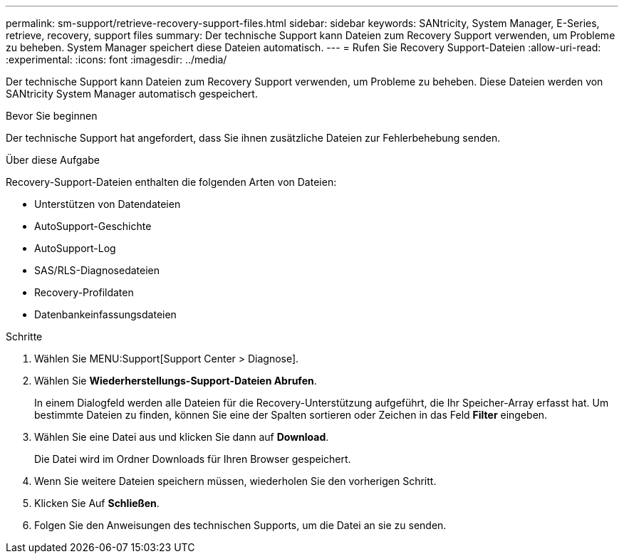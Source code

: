 ---
permalink: sm-support/retrieve-recovery-support-files.html 
sidebar: sidebar 
keywords: SANtricity, System Manager, E-Series, retrieve, recovery, support files 
summary: Der technische Support kann Dateien zum Recovery Support verwenden, um Probleme zu beheben. System Manager speichert diese Dateien automatisch. 
---
= Rufen Sie Recovery Support-Dateien
:allow-uri-read: 
:experimental: 
:icons: font
:imagesdir: ../media/


[role="lead"]
Der technische Support kann Dateien zum Recovery Support verwenden, um Probleme zu beheben. Diese Dateien werden von SANtricity System Manager automatisch gespeichert.

.Bevor Sie beginnen
Der technische Support hat angefordert, dass Sie ihnen zusätzliche Dateien zur Fehlerbehebung senden.

.Über diese Aufgabe
Recovery-Support-Dateien enthalten die folgenden Arten von Dateien:

* Unterstützen von Datendateien
* AutoSupport-Geschichte
* AutoSupport-Log
* SAS/RLS-Diagnosedateien
* Recovery-Profildaten
* Datenbankeinfassungsdateien


.Schritte
. Wählen Sie MENU:Support[Support Center > Diagnose].
. Wählen Sie *Wiederherstellungs-Support-Dateien Abrufen*.
+
In einem Dialogfeld werden alle Dateien für die Recovery-Unterstützung aufgeführt, die Ihr Speicher-Array erfasst hat. Um bestimmte Dateien zu finden, können Sie eine der Spalten sortieren oder Zeichen in das Feld *Filter* eingeben.

. Wählen Sie eine Datei aus und klicken Sie dann auf *Download*.
+
Die Datei wird im Ordner Downloads für Ihren Browser gespeichert.

. Wenn Sie weitere Dateien speichern müssen, wiederholen Sie den vorherigen Schritt.
. Klicken Sie Auf *Schließen*.
. Folgen Sie den Anweisungen des technischen Supports, um die Datei an sie zu senden.

